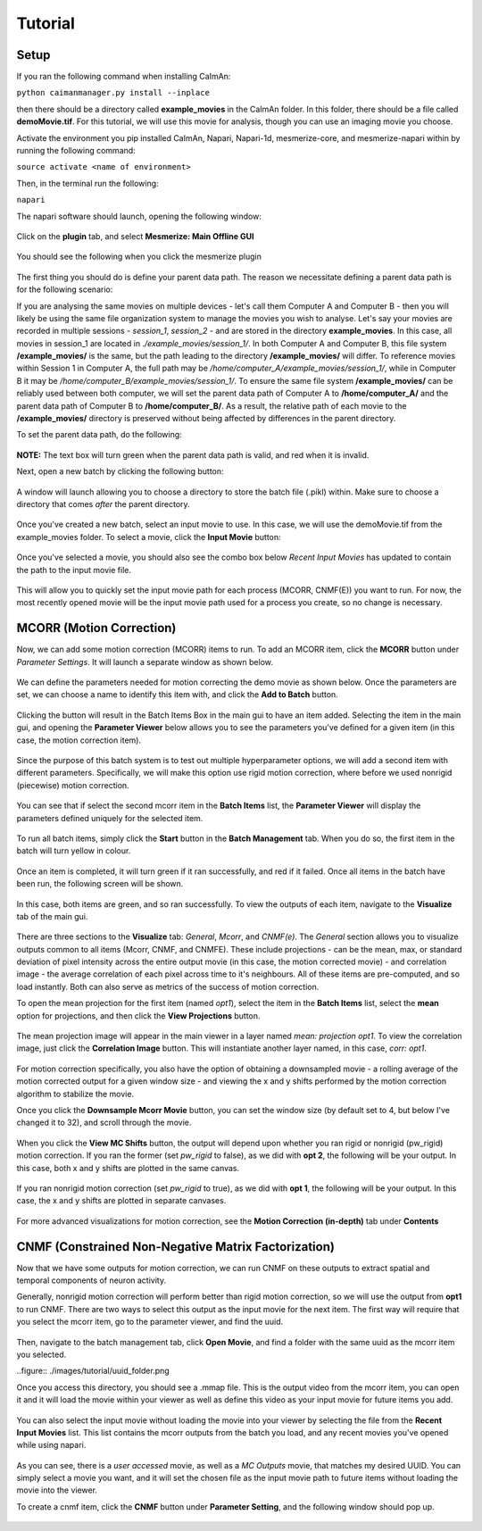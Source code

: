 Tutorial
****************

Setup
=============

If you ran the following command when installing CaImAn:

``python caimanmanager.py install --inplace``

then there should be a directory called **example_movies** in the CaImAn folder. In this folder,
there should be a file called **demoMovie.tif**. For this tutorial, we will use this movie for analysis,
though you can use an imaging movie you choose.

Activate the environment you pip installed CaImAn, Napari, Napari-1d, mesmerize-core, and mesmerize-napari
within by running the following command:

``source activate <name of environment>``

Then, in the terminal run the following:

``napari``

The napari software should launch, opening the following window:

.. figure:: ./images/tutorial/napari_base.png

Click on the **plugin** tab, and select **Mesmerize: Main Offline GUI**

.. figure:: ./images/tutorial/select_plugin.png

You should see the following when you click the mesmerize plugin

.. figure:: ./images/tutorial/main_gui_intro.png

The first thing you should do is define your parent data path. The reason we necessitate defining a parent
data path is for the following scenario:

If you are analysing the same movies on multiple devices - let's call them Computer A and Computer B - then you
will likely be using the same file organization system to manage the movies you wish to analyse. Let's say your movies
are recorded in multiple sessions - *session_1*, *session_2* - and are stored in the directory
**example_movies**. In this case, all movies in session_1 are located in *./example_movies/session_1/*. In both
Computer A and Computer B, this file system **/example_movies/** is the same, but the path leading to the
directory **/example_movies/** will differ. To reference movies within Session 1 in Computer A,
the full path may be */home/computer_A/example_movies/session_1/*, while in Computer B it may be
*/home/computer_B/example_movies/session_1/*. To ensure the same file system **/example_movies/** can be reliably
used between both computer, we will set the parent data path of Computer A to **/home/computer_A/** and the
parent data path of Computer B to **/home/computer_B/**. As a result, the relative path of each movie to the
**/example_movies/** directory is preserved without being affected by differences in the parent directory.

To set the parent data path, do the following:

.. figure:: ./images/tutorial/set_parent_data_path.png

**NOTE:** The text box will turn green when the parent data path is valid, and red when it is invalid.

Next, open a new batch by clicking the following button:

.. figure:: ./images/tutorial/open_new_batch.png

A window will launch allowing you to choose a directory to store the batch file (.pikl) within.
Make sure to choose a directory that comes *after* the parent directory.

.. figure:: ./images/tutorial/save_new_batch.png

Once you've created a new batch, select an input movie to use. In this case, we will use the
demoMovie.tif from the example_movies folder. To select a movie, click the **Input Movie** button:

.. figure:: ./images/tutorial/select_input_movie.png

Once you've selected a movie, you should also see the combo box below *Recent Input Movies* has
updated to contain the path to the input movie file.

.. figure:: ./images/tutorial/recent_input_movies.png

This will allow you to quickly set the
input movie path for each process (MCORR, CNMF(E)) you want to run. For now, the most recently
opened movie will be the input movie path used for a process you create, so no change is necessary.

MCORR (Motion Correction)
========================

Now, we can add some motion correction (MCORR) items to run. To add an MCORR item, click the **MCORR**
button under *Parameter Settings*. It will launch a separate window as shown below.

.. figure:: ./images/tutorial/select_mcorr_param.png

We can define the parameters needed for motion correcting the demo movie as shown below. Once
the parameters are set, we can choose a name to identify this item with, and click the **Add to Batch**
button.

.. figure:: ./images/tutorial/mcorr_opt1_item.png

Clicking the button will result in the Batch Items Box in the main gui to have an item added. Selecting
the item in the main gui, and opening the **Parameter Viewer** below allows you to see the parameters you've
defined for a given item (in this case, the motion correction item).

.. figure:: ./images/tutorial/mcorr_opt1_params.png

Since the purpose of this batch system is to test out multiple hyperparameter options, we will add a second
item with different parameters. Specifically, we will make this option use rigid motion correction, where
before we used nonrigid (piecewise) motion correction.

.. figure:: ./images/tutorial/mcorr_opt2_item.png

You can see that if select the second mcorr item in the **Batch Items** list, the **Parameter Viewer**
will display the parameters defined uniquely for the selected item.

.. figure:: ./images/tutorial/mcorr_opt2_params.png

To run all batch items, simply click the **Start** button in the **Batch Management** tab. When you do so,
the first item in the batch will turn yellow in colour.

.. figure:: ./images/tutorial/mcorr_start.png

Once an item is completed, it will turn green if it ran successfully, and red if it failed. Once all items
in the batch have been run, the following screen will be shown.

.. figure:: ./images/tutorial/mcorr_done.png

In this case, both items are green, and so ran successfully. To view the outputs of each item, navigate
to the **Visualize** tab of the main gui.

.. figure:: ./images/tutorial/mcorr_visualize_tab.png

There are three sections to the **Visualize** tab: *General*, *Mcorr*, and *CNMF(e)*. The *General*
section allows you to visualize outputs common to all items (Mcorr, CNMF, and CNMFE). These include
projections - can be the mean, max, or standard deviation of pixel intensity across the entire output
movie (in this case, the motion corrected movie) - and correlation image - the average correlation of
each pixel across time to it's neighbours. All of these items are pre-computed, and so load instantly.
Both can also serve as metrics of the success of motion correction.

To open the mean projection for the first item (named *opt1*), select the item in the **Batch Items**
list, select the **mean** option for projections, and then click the **View Projections** button.

.. figure:: ./images/tutorial/mcorr_mean_projection.png

The mean projection image will appear in the main viewer in a layer named *mean: projection opt1*.
To view the correlation image, just click the **Correlation Image** button. This will instantiate
another layer named, in this case, *corr: opt1*.

.. figure:: ./images/tutorial/mcorr_cn_image.png

For motion correction specifically, you also have the option of obtaining a downsampled movie - a
rolling average of the motion corrected output for a given window size - and viewing the x and y shifts
performed by the motion correction algorithm to stabilize the movie.

Once you click the **Downsample Mcorr Movie** button, you can set the window size (by default set to 4, but
below I've changed it to 32), and scroll through the movie.

.. figure:: ./images/tutorial/downsampled_movie.gif

When you click the **View MC Shifts** button, the output will depend upon whether you ran rigid
or nonrigid (pw_rigid) motion correction. If you ran the former (set *pw_rigid* to false), as
we did with **opt 2**, the following will be your output. In this case, both x and y shifts are plotted
in the same canvas.

.. figure:: ./images/tutorial/rigid_mc_shifts.png

If you ran nonrigid motion correction (set *pw_rigid* to true), as we did with
**opt 1**, the following will be your output.
In this case, the x and y shifts are plotted in separate canvases.

.. figure:: ./images/tutorial/nonrigid_mc_shifts.png

For more advanced visualizations for motion correction, see the **Motion Correction (in-depth)** tab
under **Contents**

CNMF (Constrained Non-Negative Matrix Factorization)
=====================================================
Now that we have some outputs for motion correction, we can run CNMF on these outputs to extract
spatial and temporal components of neuron activity.

Generally, nonrigid motion correction will perform better than rigid motion correction,
so we will use the output from **opt1** to run CNMF. There are two ways to select this output
as the input movie for the next item. The first way will require that you select the mcorr item,
go to the parameter viewer, and find the uuid.

.. figure:: ./images/tutorial/find_uuid.png

Then, navigate to the batch management tab, click **Open Movie**, and find a folder with the same
uuid as the mcorr item you selected.

..figure:: ./images/tutorial/uuid_folder.png

Once you access this directory, you should see a .mmap file. This is the output video from the mcorr
item, you can open it and it will load the movie within your viewer as well as define this video as
your input movie for future items you add.

.. figure:: ./images/tutorial/select_mcorr_output_file.png

You can also select the input movie without loading the movie into your viewer by selecting the file
from the **Recent Input Movies** list. This list contains the mcorr outputs from the batch you
load, and any recent movies you've opened while using napari.

.. figure:: ./images/tutorial/recent_movie_list.png

As you can see, there is a *user accessed* movie, as well as a *MC Outputs*
movie, that matches my desired UUID. You can simply select a movie you want, and it will set the
chosen file as the input movie path to future items without loading the movie into the viewer.

To create a cnmf item, click the **CNMF** button under **Parameter Setting**, and the following window
should pop up.

.. figure:: ./images/tutorial/select_cnmf_param.png

